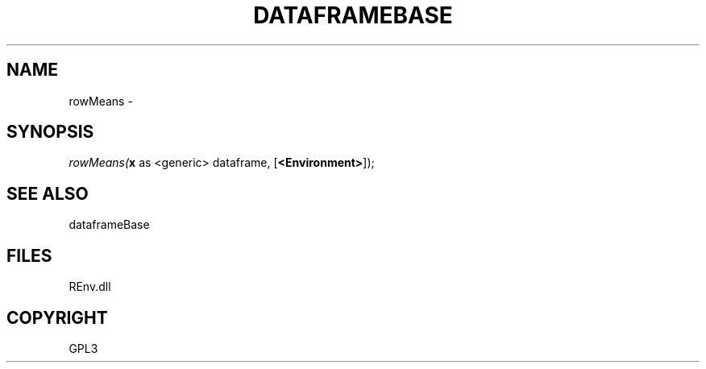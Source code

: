 .\" man page create by R# package system.
.TH DATAFRAMEBASE 1 2002-May "rowMeans" "rowMeans"
.SH NAME
rowMeans \- 
.SH SYNOPSIS
\fIrowMeans(\fBx\fR as <generic> dataframe, 
[\fB<Environment>\fR]);\fR
.SH SEE ALSO
dataframeBase
.SH FILES
.PP
REnv.dll
.PP
.SH COPYRIGHT
GPL3
